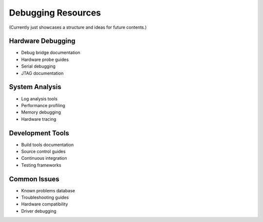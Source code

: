 Debugging Resources
===================

(Currently just showcases a structure and ideas for future contents.)

Hardware Debugging
------------------
* Debug bridge documentation
* Hardware probe guides
* Serial debugging
* JTAG documentation

System Analysis
---------------
* Log analysis tools
* Performance profiling
* Memory debugging
* Hardware tracing

Development Tools
-----------------
* Build tools documentation
* Source control guides
* Continuous integration
* Testing frameworks

Common Issues
-------------
* Known problems database
* Troubleshooting guides
* Hardware compatibility
* Driver debugging